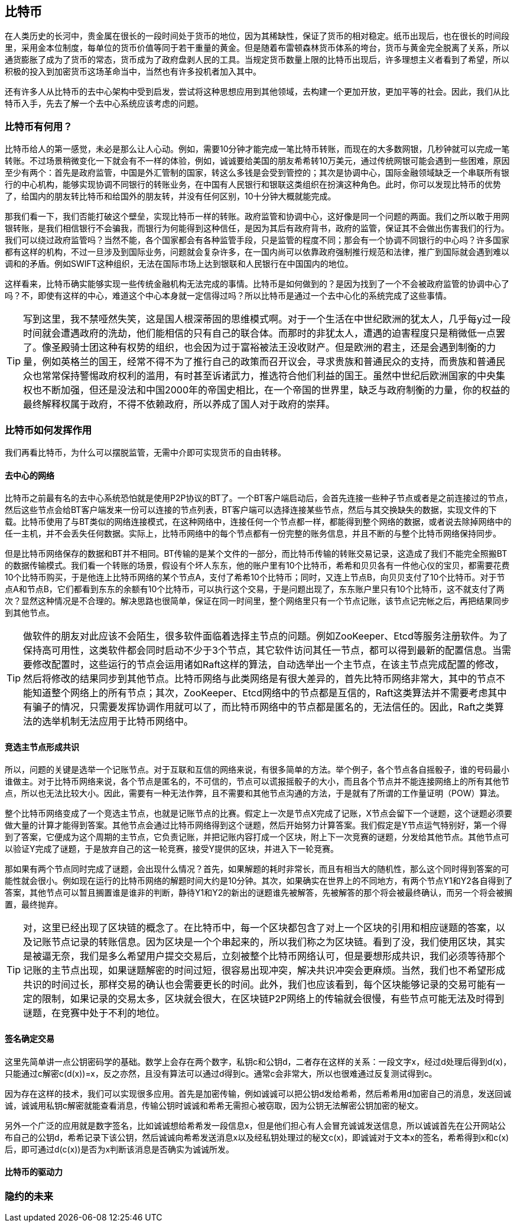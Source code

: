 [bitcoin]
== 比特币

在人类历史的长河中，贵金属在很长的一段时间处于货币的地位，因为其稀缺性，保证了货币的相对稳定。纸币出现后，也在很长的时间段里，采用金本位制度，每单位的货币价值等同于若干重量的黄金。但是随着布雷顿森林货币体系的垮台，货币与黄金完全脱离了关系，所以通货膨胀了成为了货币的常态，货币成为了政府盘剥人民的工具。当规定货币数量上限的比特币出现后，许多理想主义者看到了希望，所以积极的投入到加密货币这场革命当中，当然也有许多投机者加入其中。

还有许多人从比特币的去中心架构中受到启发，尝试将这种思想应用到其他领域，去构建一个更加开放，更加平等的社会。因此，我们从比特币入手，先去了解一个去中心系统应该考虑的问题。

=== 比特币有何用？

比特币给人的第一感觉，未必是那么让人心动。例如，需要10分钟才能完成一笔比特币转账，而现在的大多数网银，几秒钟就可以完成一笔转账。不过场景稍微变化一下就会有不一样的体验，例如，诚诚要给美国的朋友希希转10万美元，通过传统网银可能会遇到一些困难，原因至少有两个：首先是政府监管，中国是外汇管制的国家，转这么多钱是会受到管控的；其次是协调中心，国际金融领域缺乏一个串联所有银行的中心机构，能够实现协调不同银行的转账业务，在中国有人民银行和银联这类组织在扮演这种角色。此时，你可以发现比特币的优势了，给国内的朋友转比特币和给国外的朋友转，并没有任何区别，10十分钟大概就能完成。

那我们看一下，我们否能打破这个壁垒，实现比特币一样的转账。政府监管和协调中心，这好像是同一个问题的两面。我们之所以敢于用网银转账，是我们相信银行不会骗我，而银行为何能得到这种信任，是因为其后有政府背书，政府的监管，保证其不会做出伤害我们的行为。我们可以绕过政府监管吗？当然不能，各个国家都会有各种监管手段，只是监管的程度不同；那会有一个协调不同银行的中心吗？许多国家都有这样的机构，不过一旦涉及到国际业务，问题就会复杂许多，在一国内尚可以依靠政府强制推行规范和法律，推广到国际就会遇到难以调和的矛盾。例如SWIFT这种组织，无法在国际市场上达到银联和人民银行在中国国内的地位。

这样看来，比特币确实能够实现一些传统金融机构无法完成的事情。比特币是如何做到的？是因为找到了一个不会被政府监管的协调中心了吗？不，即使有这样的中心，难道这个中心本身就一定信得过吗？所以比特币是通过一个去中心化的系统完成了这些事情。

[TIP]
====
写到这里，我不禁哑然失笑，这是国人根深蒂固的思维模式啊。对于一个生活在中世纪欧洲的犹太人，几乎每y过一段时间就会遭遇政府的洗劫，他们能相信的只有自己的联合体。而那时的非犹太人，遭遇的迫害程度只是稍微低一点罢了。像圣殿骑士团这种有权势的组织，也会因为过于富裕被法王没收财产。但是欧洲的君主，还是会遇到制衡的力量，例如英格兰的国王，经常不得不为了推行自己的政策而召开议会，寻求贵族和普通民众的支持，而贵族和普通民众也常常保持警惕政府权利的滥用，有时甚至诉诸武力，推选符合他们利益的国王。虽然中世纪后欧洲国家的中央集权也不断加强，但还是没法和中国2000年的帝国史相比，在一个帝国的世界里，缺乏与政府制衡的力量，你的权益的最终解释权属于政府，不得不依赖政府，所以养成了国人对于政府的崇拜。
====



=== 比特币如何发挥作用

我们再看比特币，为什么可以摆脱监管，无需中介即可实现货币的自由转移。

==== 去中心的网络

比特币之前最有名的去中心系统恐怕就是使用P2P协议的BT了。一个BT客户端启动后，会首先连接一些种子节点或者是之前连接过的节点，然后这些节点会给BT客户端发来一份可以连接的节点列表，BT客户端可以选择连接某些节点，然后与其交换缺失的数据，实现文件的下载。比特币使用了与BT类似的网络连接模式，在这种网络中，连接任何一个节点都一样，都能得到整个网络的数据，或者说去除掉网络中的任一主机，并不会丢失任何数据。实际上，比特币网络中的每个节点都有一份完整的账务信息，并且不断的与整个比特币网络保持同步。

但是比特币网络保存的数据和BT并不相同。BT传输的是某个文件的一部分，而比特币传输的转账交易记录，这造成了我们不能完全照搬BT的数据传输模式。我们看一个转账的场景，假设有个坏人东东，他的账户里有10个比特币，希希和贝贝各有一件他心仪的宝贝，都需要花费10个比特币购买，于是他连上比特币网络的某个节点A，支付了希希10个比特币；同时，又连上节点B，向贝贝支付了10个比特币。对于节点A和节点B，它们都看到东东的余额有10个比特币，可以执行这个交易，于是问题出现了，东东账户里只有10个比特币，这不就支付了两次？显然这种情况是不合理的。解决思路也很简单，保证在同一时间里，整个网络里只有一个节点记账，该节点记完帐之后，再把结果同步到其他节点。

[TIP]
====
做软件的朋友对此应该不会陌生，很多软件面临着选择主节点的问题。例如ZooKeeper、Etcd等服务注册软件。为了保持高可用性，这类软件都会同时启动不少于3个节点，其它软件访问其任一节点，都可以得到最新的配置信息。当需要修改配置时，这些运行的节点会运用诸如Raft这样的算法，自动选举出一个主节点，在该主节点完成配置的修改，然后将修改的结果同步到其他节点。比特币网络与此类网络是有很大差异的，首先比特币网络非常大，其中的节点不能知道整个网络上的所有节点；其次，ZooKeeper、Etcd网络中的节点都是互信的，Raft这类算法并不需要考虑其中有骗子的情况，只需要发挥协调作用就可以了，而比特币网络中的节点都是匿名的，无法信任的。因此，Raft之类算法的选举机制无法应用于比特币网络中。
====

==== 竞选主节点形成共识

所以，问题的关键是选举一个记账节点。对于互联和互信的网络来说，有很多简单的方法。举个例子，各个节点各自摇骰子，谁的号码最小谁做主。对于比特币网络来说，各个节点是匿名的，不可信的，节点可以谎报摇骰子的大小，而且各个节点并不能连接网络上的所有其他节点，所以也无法比较大小。因此，需要有一种无法作弊，且不需要和其他节点沟通的方法，于是就有了所谓的工作量证明（POW）算法。

整个比特币网络变成了一个竞选主节点，也就是记账节点的比赛。假定上一次是节点X完成了记账，X节点会留下一个谜题，这个谜题必须要做大量的计算才能得到答案。其他节点会通过比特币网络得到这个谜题，然后开始努力计算答案。我们假定是Y节点运气特别好，第一个得到了答案，它便成为这个周期的主节点，它负责记账，并把记账内容打成一个区块，附上下一次竞赛的谜题，分发给其他节点。其他节点可以验证Y完成了谜题，于是放弃自己的这一轮竞赛，接受Y提供的区块，并进入下一轮竞赛。

那如果有两个节点同时完成了谜题，会出现什么情况？首先，如果解题的耗时非常长，而且有相当大的随机性，那么这个同时得到答案的可能性就会很小。例如现在运行的比特币网络的解题时间大约是10分钟。其次，如果确实在世界上的不同地方，有两个节点Y1和Y2各自得到了答案，其他节点可以暂且搁置谁是谁非的判断，静待Y1和Y2的新出的谜题谁先被解答，先被解答的那个将会被最终确认，而另一个将会被搁置，最终抛弃。

[TIP]
====
对，这里已经出现了区块链的概念了。在比特币中，每一个区块都包含了对上一个区块的引用和相应谜题的答案，以及记账节点记录的转账信息。因为区块是一个个串起来的，所以我们称之为区块链。看到了没，我们使用区块，其实是被逼无奈，我们是多么希望用户提交交易后，立刻被整个比特币网络认可，但是要想形成共识，我们必须等待那个记账的主节点出现，如果谜题解密的时间过短，很容易出现冲突，解决共识冲突会更麻烦。当然，我们也不希望形成共识的时间过长，那样交易的确认也会需要更长的时间。此外，我们也应该看到，每个区块能够记录的交易可能有一定的限制，如果记录的交易太多，区块就会很大，在区块链P2P网络上的传输就会很慢，有些节点可能无法及时得到谜题，在竞赛中处于不利的地位。
====

==== 签名确定交易

这里先简单讲一点公钥密码学的基础。数学上会存在两个数字，私钥c和公钥d，二者存在这样的关系：一段文字x，经过d处理后得到d(x)，只能通过c解密c(d(x))=x，反之亦然，且没有算法可以通过d得到c。通常c会非常大，所以也很难通过反复测试得到c。

因为存在这样的技术，我们可以实现很多应用。首先是加密传输，例如诚诚可以把公钥d发给希希，然后希希用d加密自己的消息，发送回诚诚，诚诚用私钥c解密就能查看消息，传输公钥时诚诚和希希无需担心被窃取，因为公钥无法解密公钥加密的秘文。

另外一个广泛的应用就是数字签名，比如诚诚想给希希发一段信息x，但是他们担心有人会冒充诚诚发送信息，所以诚诚首先在公开网站公布自己的公钥d，希希记录下该公钥，然后诚诚向希希发送消息x以及经私钥处理过的秘文c(x)，即诚诚对于文本x的签名，希希得到x和c(x)后，即可通过d(c(x))是否为x判断该消息是否确实为诚诚所发。


==== 比特币的驱动力

=== 隐约的未来




